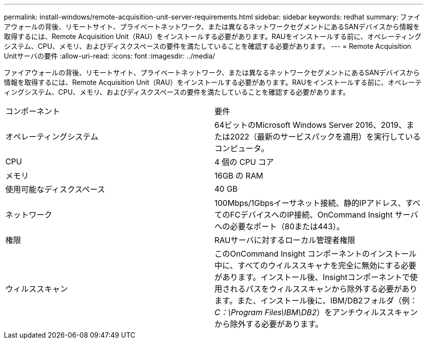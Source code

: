 ---
permalink: install-windows/remote-acquisition-unit-server-requirements.html 
sidebar: sidebar 
keywords: redhat 
summary: ファイアウォールの背後、リモートサイト、プライベートネットワーク、または異なるネットワークセグメントにあるSANデバイスから情報を取得するには、Remote Acquisition Unit（RAU）をインストールする必要があります。RAUをインストールする前に、オペレーティングシステム、CPU、メモリ、およびディスクスペースの要件を満たしていることを確認する必要があります。 
---
= Remote Acquisition Unitサーバの要件
:allow-uri-read: 
:icons: font
:imagesdir: ../media/


[role="lead"]
ファイアウォールの背後、リモートサイト、プライベートネットワーク、または異なるネットワークセグメントにあるSANデバイスから情報を取得するには、Remote Acquisition Unit（RAU）をインストールする必要があります。RAUをインストールする前に、オペレーティングシステム、CPU、メモリ、およびディスクスペースの要件を満たしていることを確認する必要があります。

|===


| コンポーネント | 要件 


 a| 
オペレーティングシステム
 a| 
64ビットのMicrosoft Windows Server 2016、2019、または2022（最新のサービスパックを適用）を実行しているコンピュータ。



 a| 
CPU
 a| 
4 個の CPU コア



 a| 
メモリ
 a| 
16GB の RAM



 a| 
使用可能なディスクスペース
 a| 
40 GB



 a| 
ネットワーク
 a| 
100Mbps/1Gbpsイーサネット接続、静的IPアドレス、すべてのFCデバイスへのIP接続、OnCommand Insight サーバへの必要なポート（80または443）。



 a| 
権限
 a| 
RAUサーバに対するローカル管理者権限



 a| 
ウィルススキャン
 a| 
このOnCommand Insight コンポーネントのインストール中に、すべてのウイルススキャナを完全に無効にする必要があります。インストール後、Insightコンポーネントで使用されるパスをウィルススキャンから除外する必要があります。また、インストール後に、IBM/DB2フォルダ（例：_C：\Program Files\IBM\DB2_）をアンチウィルススキャンから除外する必要があります。

|===